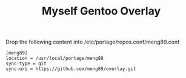 
#+TITLE: Myself Gentoo Overlay

Drop the following content into /etc/portage/repos.conf/meng89.conf

#+BEGIN_EXAMPLE
[meng89]
location = /usr/local/portage/meng89
sync-type = git
sync-uri = https://github.com/meng89/overlay.git
#+END_EXAMPLE
